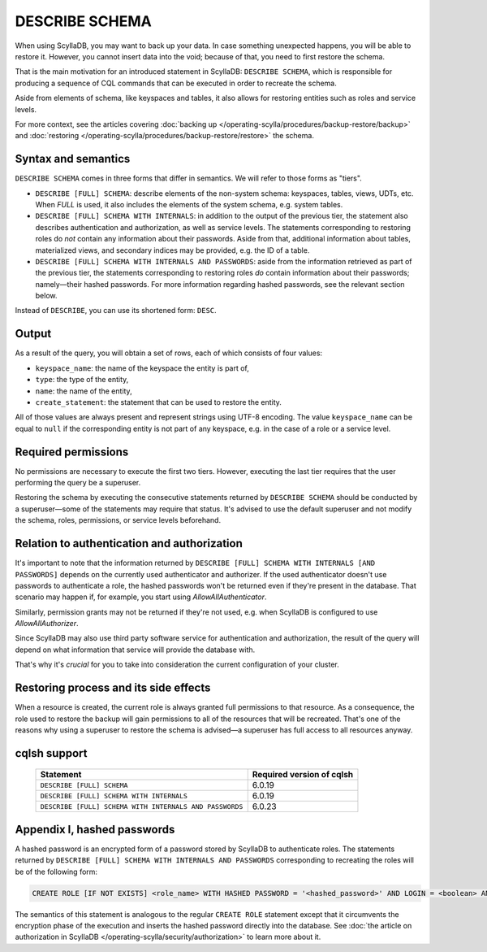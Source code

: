 ===============
DESCRIBE SCHEMA
===============

When using ScyllaDB, you may want to back up your data. In case something unexpected happens, you will
be able to restore it. However, you cannot insert data into the void; because of that, you need to
first restore the schema.

That is the main motivation for an introduced statement in ScyllaDB: ``DESCRIBE SCHEMA``, which is
responsible for producing a sequence of CQL commands that can be executed in order to recreate the schema.

Aside from elements of schema, like keyspaces and tables, it also allows for restoring entities such as
roles and service levels.

For more context, see the articles covering :doc:`backing up </operating-scylla/procedures/backup-restore/backup>`
and :doc:`restoring </operating-scylla/procedures/backup-restore/restore>` the schema.

Syntax and semantics
--------------------

``DESCRIBE SCHEMA`` comes in three forms that differ in semantics. We will refer to those forms as "tiers".

* ``DESCRIBE [FULL] SCHEMA``: describe elements of the non-system schema: keyspaces, tables, views, UDTs, etc.
  When `FULL` is used, it also includes the elements of the system schema, e.g. system tables.

* ``DESCRIBE [FULL] SCHEMA WITH INTERNALS``: in addition to the output of the previous tier, the statement
  also describes authentication and authorization, as well as service levels. The statements corresponding to
  restoring roles do *not* contain any information about their passwords. Aside from that, additional information
  about tables, materialized views, and secondary indices may be provided, e.g. the ID of a table.

* ``DESCRIBE [FULL] SCHEMA WITH INTERNALS AND PASSWORDS``: aside from the information retrieved as part of the
  previous tier, the statements corresponding to restoring roles *do* contain information about their
  passwords; namely—their hashed passwords. For more information regarding hashed passwords, see the relevant section
  below.

Instead of ``DESCRIBE``, you can use its shortened form: ``DESC``.

Output
------

As a result of the query, you will obtain a set of rows, each of which consists of four values:

* ``keyspace_name``: the name of the keyspace the entity is part of,
* ``type``: the type of the entity,
* ``name``: the name of the entity,
* ``create_statement``: the statement that can be used to restore the entity.

All of those values are always present and represent strings using UTF-8 encoding.
The value ``keyspace_name`` can be equal to ``null`` if the corresponding entity is not part of any keyspace,
e.g. in the case of a role or a service level.

Required permissions
--------------------

No permissions are necessary to execute the first two tiers. However, executing the last tier requires that the user
performing the query be a superuser.

Restoring the schema by executing the consecutive statements returned by ``DESCRIBE SCHEMA`` should be conducted by
a superuser—some of the statements may require that status. It's advised to use the default superuser and not modify
the schema, roles, permissions, or service levels beforehand.

Relation to authentication and authorization
--------------------------------------------

It's important to note that the information returned by ``DESCRIBE [FULL] SCHEMA WITH INTERNALS [AND PASSWORDS]``
depends on the currently used authenticator and authorizer. If the used authenticator doesn't use passwords to
authenticate a role, the hashed passwords won't be returned even if they're present in the database. That scenario
may happen if, for example, you start using `AllowAllAuthenticator`.

Similarly, permission grants may not be returned if they're not used, e.g. when ScyllaDB is configured to use
`AllowAllAuthorizer`.

Since ScyllaDB may also use third party software service for authentication and authorization, the result of the query
will depend on what information that service will provide the database with.

That's why it's *crucial* for you to take into consideration the current configuration of your cluster.

Restoring process and its side effects
--------------------------------------

When a resource is created, the current role is always granted full permissions to that resource. As a consequence, the role
used to restore the backup will gain permissions to all of the resources that will be recreated. That's one of the reasons
why using a superuser to restore the schema is advised—a superuser has full access to all resources anyway.

cqlsh support
-------------

    +---------------------------------------------------------+---------------------------+
    | Statement                                               | Required version of cqlsh |
    +=========================================================+===========================+
    | ``DESCRIBE [FULL] SCHEMA``                              | 6.0.19                    |
    +---------------------------------------------------------+---------------------------+
    | ``DESCRIBE [FULL] SCHEMA WITH INTERNALS``               | 6.0.19                    |
    +---------------------------------------------------------+---------------------------+
    | ``DESCRIBE [FULL] SCHEMA WITH INTERNALS AND PASSWORDS`` | 6.0.23                    |
    +---------------------------------------------------------+---------------------------+

Appendix I, hashed passwords
----------------------------

A hashed password is an encrypted form of a password stored by ScyllaDB to authenticate roles. The statements returned
by ``DESCRIBE [FULL] SCHEMA WITH INTERNALS AND PASSWORDS`` corresponding to recreating the roles will be of the
following form:

.. code-block:: cql

    CREATE ROLE [IF NOT EXISTS] <role_name> WITH HASHED PASSWORD = '<hashed_password>' AND LOGIN = <boolean> AND SUPERUSER = <boolean>

The semantics of this statement is analogous to the regular ``CREATE ROLE`` statement except that it circumvents
the encryption phase of the execution and inserts the hashed password directly into the database.
See :doc:`the article on authorization in ScyllaDB </operating-scylla/security/authorization>` to learn more about it.
